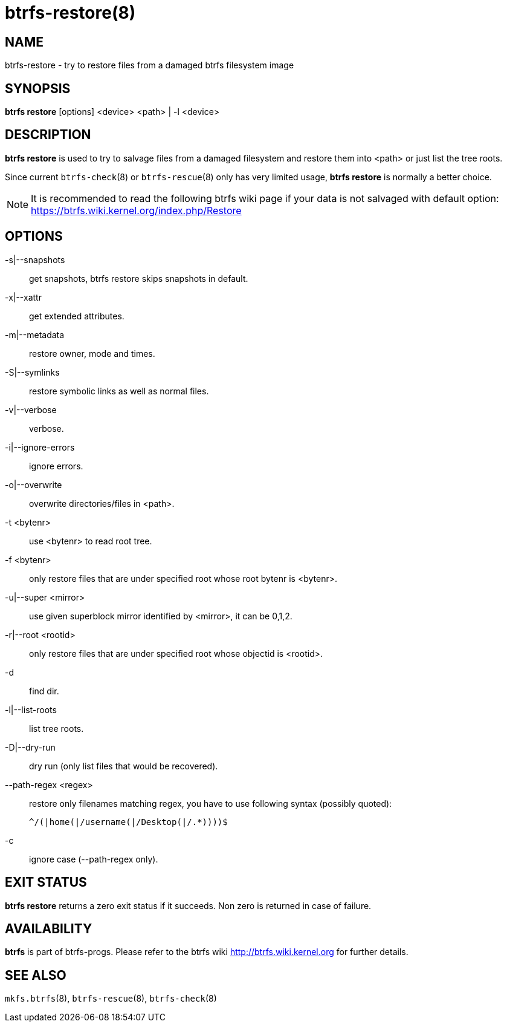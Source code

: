 btrfs-restore(8)
================

NAME
----
btrfs-restore - try to restore files from a damaged btrfs filesystem image

SYNOPSIS
--------
*btrfs restore* [options] <device> <path> | -l <device>

DESCRIPTION
-----------
*btrfs restore* is used to try to salvage files from a damaged filesystem and
restore them into <path> or just list the tree roots.

Since current `btrfs-check`(8) or `btrfs-rescue`(8) only has very limited usage,
*btrfs restore* is normally a better choice.

NOTE: It is recommended to read the following btrfs wiki page if your data is
not salvaged with default option: +
https://btrfs.wiki.kernel.org/index.php/Restore

OPTIONS
-------
-s|--snapshots::
get snapshots, btrfs restore skips snapshots in default.

-x|--xattr::
get extended attributes.

-m|--metadata::
restore owner, mode and times.

-S|--symlinks::
restore symbolic links as well as normal files.

-v|--verbose::
verbose.

-i|--ignore-errors::
ignore errors.

-o|--overwrite::
overwrite directories/files in <path>.

-t <bytenr>::
use <bytenr> to read root tree.

-f <bytenr>::
only restore files that are under specified root whose root bytenr is <bytenr>.

-u|--super <mirror>::
use given superblock mirror identified by <mirror>, it can be 0,1,2.

-r|--root <rootid>::
only restore files that are under specified root whose objectid is <rootid>.

-d::
find dir.

-l|--list-roots::
list tree roots.

-D|--dry-run::
dry run (only list files that would be recovered).

--path-regex <regex>::
restore only filenames matching regex, you have to use following syntax (possibly quoted):
+
+^/(|home(|/username(|/Desktop(|/.*))))$+

-c::
ignore case (--path-regex only).

EXIT STATUS
-----------
*btrfs restore* returns a zero exit status if it succeeds. Non zero is
returned in case of failure.

AVAILABILITY
------------
*btrfs* is part of btrfs-progs.
Please refer to the btrfs wiki http://btrfs.wiki.kernel.org for
further details.

SEE ALSO
--------
`mkfs.btrfs`(8),
`btrfs-rescue`(8),
`btrfs-check`(8)
